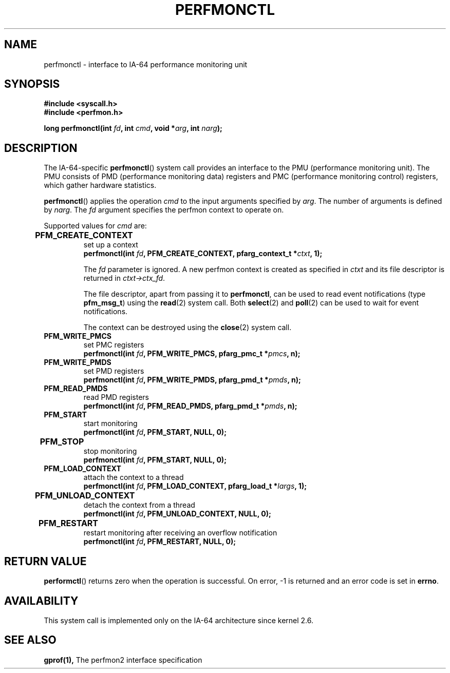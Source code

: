 .\" Copyright (C) 2006 Red Hat, Inc. All Rights Reserved.
.\" Written by Ivana Varekova <varekova@redhat.com>
.\"
.\" Permission is granted to make and distribute verbatim copies of this
.\" manual provided the copyright notice and this permission notice are
.\" preserved on all copies.
.\"
.\" Permission is granted to copy and distribute modified versions of this
.\" manual under the conditions for verbatim copying, provided that the
.\" entire resulting derived work is distributed under the terms of a
.\" permission notice identical to this one.
.\"
.\" Since the Linux kernel and libraries are constantly changing, this
.\" manual page may be incorrect or out-of-date.  The author(s) assume no
.\" responsibility for errors or omissions, or for damages resulting from
.\" the use of the information contained herein.  The author(s) may not
.\" have taken the same level of care in the production of this manual,
.\" which is licensed free of charge, as they might when working
.\" professionally.
.\"
.\" Formatted or processed versions of this manual, if unaccompanied by
.\" the source, must acknowledge the copyright and authors of this work.
.\"
.\"
.TH PERFMONCTL 2 2013-02-10 Linux "Linux Programmer's Manual"
.SH NAME
perfmonctl \- interface to IA-64 performance monitoring unit 
.SH SYNOPSIS
.nf
.B #include <syscall.h>
.B #include <perfmon.h>
.sp
.BI "long perfmonctl(int " fd ", int " cmd ", void *" arg ", int " narg ");
.fi
.SH DESCRIPTION
The IA-64-specific
.BR perfmonctl ()
system call provides an interface to the
PMU (performance monitoring unit).
The PMU consists of PMD (performance monitoring data) registers and
PMC (performance monitoring control) registers, 
which gather hardware statistics.

.BR perfmonctl ()
applies the operation
.I cmd
to the input arguments specified by
.IR arg .
The number of arguments is defined by \fInarg\fR.
The
.I fd
argument specifies the perfmon context to operate on.

Supported values for
.I cmd
are:

.TP
.B PFM_CREATE_CONTEXT  	
set up a context 
.nf
.BI  "perfmonctl(int " fd ", PFM_CREATE_CONTEXT, pfarg_context_t *" ctxt ", 1);
.fi

The
.I fd
parameter is ignored.
A new perfmon context is created as specified in
.I ctxt
and its file descriptor is returned in \fIctxt->ctx_fd\fR.

The file descriptor, apart from passing it to \fBperfmonctl\fR,
can be used to read event notifications (type
\fBpfm_msg_t\fR) using the
.BR read (2)
system call.
Both
.BR select (2)
and
.BR poll (2)
can be used to wait for event notifications.

The context can be destroyed using the
.BR close (2)
system call.
.TP
.B PFM_WRITE_PMCS
.\" pfm_write_pmcs()
set PMC registers
.nf
.BI  "perfmonctl(int " fd ", PFM_WRITE_PMCS, pfarg_pmc_t *" pmcs ", n);
.fi
.TP 
.B PFM_WRITE_PMDS
.\" pfm_write_pmds()
set PMD registers
.nf
.BI  "perfmonctl(int " fd ", PFM_WRITE_PMDS, pfarg_pmd_t *" pmds ", n);
.fi
.TP
.B PFM_READ_PMDS
.\" pfm_read_pmds()
read PMD registers
.nf
.BI  "perfmonctl(int " fd ", PFM_READ_PMDS, pfarg_pmd_t *" pmds ", n);
.fi
.TP
.B PFM_START
.\" pfm_start()
start monitoring
.nf
.\" .BI  "perfmonctl(int " fd ", PFM_START, arg, 1);
.BI  "perfmonctl(int " fd ", PFM_START, NULL, 0);
.fi
.TP
.B PFM_STOP 	
.\" pfm_stop()
stop monitoring
.nf
.BI  "perfmonctl(int " fd ", PFM_START, NULL, 0);
.fi
.TP
.B PFM_LOAD_CONTEXT
.\" pfm_context_load()
attach the context to a thread
.nf
.BI  "perfmonctl(int " fd ", PFM_LOAD_CONTEXT, pfarg_load_t *" largs ", 1);
.fi
.TP
.B PFM_UNLOAD_CONTEXT 	
.\" pfm_context_unload()
detach the context from a thread
.nf
.BI  "perfmonctl(int " fd ", PFM_UNLOAD_CONTEXT, NULL, 0);
.fi
.TP
.B PFM_RESTART 	
.\" pfm_restart()
restart monitoring after receiving an overflow notification
.nf
.BI  "perfmonctl(int " fd ", PFM_RESTART, NULL, 0);
.fi
.\"
.\" PFM_GET_FEATURES - pfm_get_features()
.\" PFM_DEBUG - pfm_debug()
.\" PFM_GET_PMC_RESET_VAL - pfm_get_pmc_reset()
.\"
.\"
.\" .TP
.\" .B PFM_CREATE_EVTSETS 	
.\" 
.\" create or modify event sets
.\" .nf
.\" .BI  "perfmonctl(int " fd ", PFM_CREATE_EVTSETS, pfarg_setdesc_t *desc , n);
.\" .fi
.\" .TP
.\" .B PFM_DELETE_EVTSETS 	
.\" delete event sets
.\" .nf
.\" .BI  "perfmonctl(int " fd ", PFM_DELETE_EVTSET, pfarg_setdesc_t *desc , n);
.\" .fi
.\" .TP
.\" .B PFM_GETINFO_EVTSETS 	
.\" get information about event sets 
.\" .nf
.\" .BI  "perfmonctl(int " fd ", PFM_GETINFO_EVTSETS, pfarg_setinfo_t *info, n);
.\" .fi

.SH "RETURN VALUE"
.BR performctl ()
returns zero when the operation is successful.
On error, \-1 is returned and an error code is set in \fBerrno\fR.

.SH AVAILABILITY
This system call is implemented only on the IA-64 architecture since kernel 2.6.

.SH "SEE ALSO"
.BR gprof(1),
The perfmon2 interface specification
